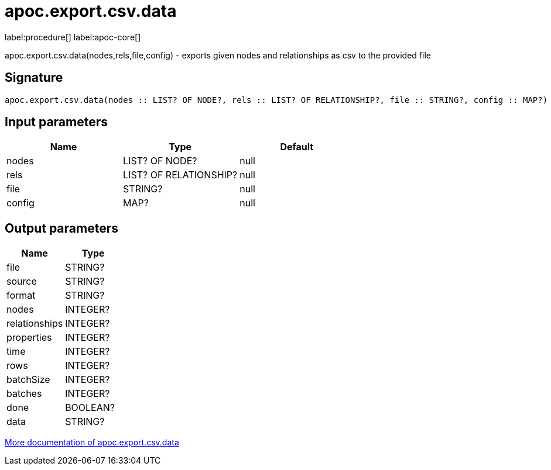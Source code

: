 ////
This file is generated by DocsTest, so don't change it!
////

= apoc.export.csv.data
:description: This section contains reference documentation for the apoc.export.csv.data procedure.

label:procedure[] label:apoc-core[]

[.emphasis]
apoc.export.csv.data(nodes,rels,file,config) - exports given nodes and relationships as csv to the provided file

== Signature

[source]
----
apoc.export.csv.data(nodes :: LIST? OF NODE?, rels :: LIST? OF RELATIONSHIP?, file :: STRING?, config :: MAP?) :: (file :: STRING?, source :: STRING?, format :: STRING?, nodes :: INTEGER?, relationships :: INTEGER?, properties :: INTEGER?, time :: INTEGER?, rows :: INTEGER?, batchSize :: INTEGER?, batches :: INTEGER?, done :: BOOLEAN?, data :: STRING?)
----

== Input parameters
[.procedures, opts=header]
|===
| Name | Type | Default 
|nodes|LIST? OF NODE?|null
|rels|LIST? OF RELATIONSHIP?|null
|file|STRING?|null
|config|MAP?|null
|===

== Output parameters
[.procedures, opts=header]
|===
| Name | Type 
|file|STRING?
|source|STRING?
|format|STRING?
|nodes|INTEGER?
|relationships|INTEGER?
|properties|INTEGER?
|time|INTEGER?
|rows|INTEGER?
|batchSize|INTEGER?
|batches|INTEGER?
|done|BOOLEAN?
|data|STRING?
|===

xref::export/csv.adoc[More documentation of apoc.export.csv.data,role=more information]

